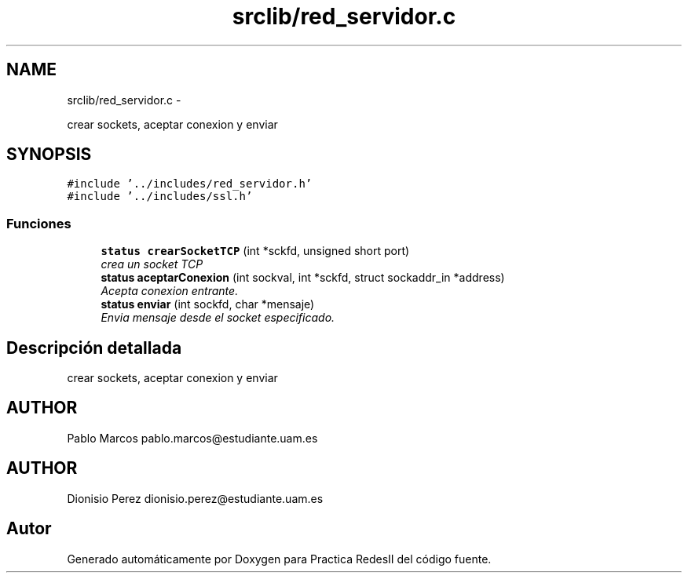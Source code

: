 .TH "srclib/red_servidor.c" 3 "Domingo, 7 de Mayo de 2017" "Version 3.0" "Practica RedesII" \" -*- nroff -*-
.ad l
.nh
.SH NAME
srclib/red_servidor.c \- 
.PP
crear sockets, aceptar conexion y enviar  

.SH SYNOPSIS
.br
.PP
\fC#include '\&.\&./includes/red_servidor\&.h'\fP
.br
\fC#include '\&.\&./includes/ssl\&.h'\fP
.br

.SS "Funciones"

.in +1c
.ti -1c
.RI "\fBstatus\fP \fBcrearSocketTCP\fP (int *sckfd, unsigned short port)"
.br
.RI "\fIcrea un socket TCP \fP"
.ti -1c
.RI "\fBstatus\fP \fBaceptarConexion\fP (int sockval, int *sckfd, struct sockaddr_in *address)"
.br
.RI "\fIAcepta conexion entrante\&. \fP"
.ti -1c
.RI "\fBstatus\fP \fBenviar\fP (int sockfd, char *mensaje)"
.br
.RI "\fIEnvia mensaje desde el socket especificado\&. \fP"
.in -1c
.SH "Descripción detallada"
.PP 
crear sockets, aceptar conexion y enviar 


.SH "AUTHOR"
.PP
Pablo Marcos pablo.marcos@estudiante.uam.es 
.SH "AUTHOR"
.PP
Dionisio Perez dionisio.perez@estudiante.uam.es 
.SH "Autor"
.PP 
Generado automáticamente por Doxygen para Practica RedesII del código fuente\&.
